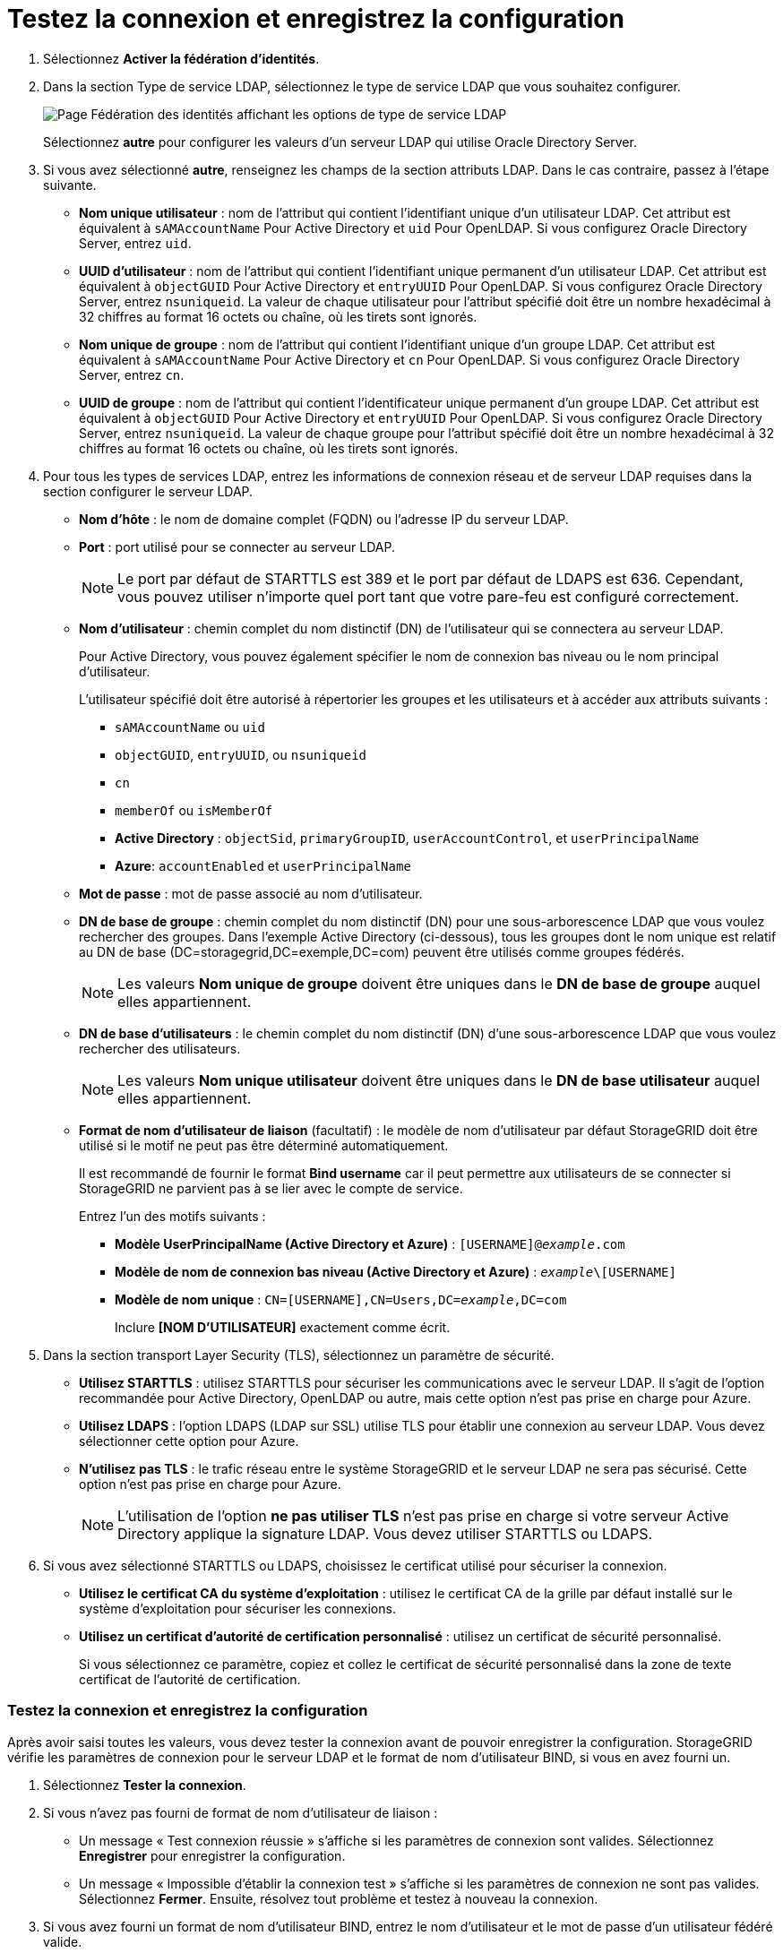 = Testez la connexion et enregistrez la configuration
:allow-uri-read: 


. Sélectionnez *Activer la fédération d'identités*.
. Dans la section Type de service LDAP, sélectionnez le type de service LDAP que vous souhaitez configurer.
+
image::../media/ldap_service_type.png[Page Fédération des identités affichant les options de type de service LDAP]

+
Sélectionnez *autre* pour configurer les valeurs d'un serveur LDAP qui utilise Oracle Directory Server.

. Si vous avez sélectionné *autre*, renseignez les champs de la section attributs LDAP. Dans le cas contraire, passez à l'étape suivante.
+
** *Nom unique utilisateur* : nom de l'attribut qui contient l'identifiant unique d'un utilisateur LDAP. Cet attribut est équivalent à `sAMAccountName` Pour Active Directory et `uid` Pour OpenLDAP. Si vous configurez Oracle Directory Server, entrez `uid`.
** *UUID d'utilisateur* : nom de l'attribut qui contient l'identifiant unique permanent d'un utilisateur LDAP. Cet attribut est équivalent à `objectGUID` Pour Active Directory et `entryUUID` Pour OpenLDAP. Si vous configurez Oracle Directory Server, entrez `nsuniqueid`. La valeur de chaque utilisateur pour l'attribut spécifié doit être un nombre hexadécimal à 32 chiffres au format 16 octets ou chaîne, où les tirets sont ignorés.
** *Nom unique de groupe* : nom de l'attribut qui contient l'identifiant unique d'un groupe LDAP. Cet attribut est équivalent à `sAMAccountName` Pour Active Directory et `cn` Pour OpenLDAP. Si vous configurez Oracle Directory Server, entrez `cn`.
** *UUID de groupe* : nom de l'attribut qui contient l'identificateur unique permanent d'un groupe LDAP. Cet attribut est équivalent à `objectGUID` Pour Active Directory et `entryUUID` Pour OpenLDAP. Si vous configurez Oracle Directory Server, entrez `nsuniqueid`. La valeur de chaque groupe pour l'attribut spécifié doit être un nombre hexadécimal à 32 chiffres au format 16 octets ou chaîne, où les tirets sont ignorés.


. Pour tous les types de services LDAP, entrez les informations de connexion réseau et de serveur LDAP requises dans la section configurer le serveur LDAP.
+
** *Nom d'hôte* : le nom de domaine complet (FQDN) ou l'adresse IP du serveur LDAP.
** *Port* : port utilisé pour se connecter au serveur LDAP.
+

NOTE: Le port par défaut de STARTTLS est 389 et le port par défaut de LDAPS est 636. Cependant, vous pouvez utiliser n'importe quel port tant que votre pare-feu est configuré correctement.

** *Nom d'utilisateur* : chemin complet du nom distinctif (DN) de l'utilisateur qui se connectera au serveur LDAP.
+
Pour Active Directory, vous pouvez également spécifier le nom de connexion bas niveau ou le nom principal d'utilisateur.

+
L'utilisateur spécifié doit être autorisé à répertorier les groupes et les utilisateurs et à accéder aux attributs suivants :

+
*** `sAMAccountName` ou `uid`
*** `objectGUID`, `entryUUID`, ou `nsuniqueid`
*** `cn`
*** `memberOf` ou `isMemberOf`
*** *Active Directory* : `objectSid`, `primaryGroupID`, `userAccountControl`, et `userPrincipalName`
*** *Azure*: `accountEnabled` et `userPrincipalName`


** *Mot de passe* : mot de passe associé au nom d'utilisateur.
** *DN de base de groupe* : chemin complet du nom distinctif (DN) pour une sous-arborescence LDAP que vous voulez rechercher des groupes. Dans l'exemple Active Directory (ci-dessous), tous les groupes dont le nom unique est relatif au DN de base (DC=storagegrid,DC=exemple,DC=com) peuvent être utilisés comme groupes fédérés.
+

NOTE: Les valeurs *Nom unique de groupe* doivent être uniques dans le *DN de base de groupe* auquel elles appartiennent.

** *DN de base d'utilisateurs* : le chemin complet du nom distinctif (DN) d'une sous-arborescence LDAP que vous voulez rechercher des utilisateurs.
+

NOTE: Les valeurs *Nom unique utilisateur* doivent être uniques dans le *DN de base utilisateur* auquel elles appartiennent.

** *Format de nom d'utilisateur de liaison* (facultatif) : le modèle de nom d'utilisateur par défaut StorageGRID doit être utilisé si le motif ne peut pas être déterminé automatiquement.
+
Il est recommandé de fournir le format *Bind username* car il peut permettre aux utilisateurs de se connecter si StorageGRID ne parvient pas à se lier avec le compte de service.

+
Entrez l'un des motifs suivants :

+
*** *Modèle UserPrincipalName (Active Directory et Azure)* : `[USERNAME]@_example_.com`
*** *Modèle de nom de connexion bas niveau (Active Directory et Azure)* : `_example_\[USERNAME]`
*** *Modèle de nom unique* : `CN=[USERNAME],CN=Users,DC=_example_,DC=com`
+
Inclure *[NOM D'UTILISATEUR]* exactement comme écrit.





. Dans la section transport Layer Security (TLS), sélectionnez un paramètre de sécurité.
+
** *Utilisez STARTTLS* : utilisez STARTTLS pour sécuriser les communications avec le serveur LDAP. Il s'agit de l'option recommandée pour Active Directory, OpenLDAP ou autre, mais cette option n'est pas prise en charge pour Azure.
** *Utilisez LDAPS* : l'option LDAPS (LDAP sur SSL) utilise TLS pour établir une connexion au serveur LDAP. Vous devez sélectionner cette option pour Azure.
** *N'utilisez pas TLS* : le trafic réseau entre le système StorageGRID et le serveur LDAP ne sera pas sécurisé. Cette option n'est pas prise en charge pour Azure.
+

NOTE: L'utilisation de l'option *ne pas utiliser TLS* n'est pas prise en charge si votre serveur Active Directory applique la signature LDAP. Vous devez utiliser STARTTLS ou LDAPS.



. Si vous avez sélectionné STARTTLS ou LDAPS, choisissez le certificat utilisé pour sécuriser la connexion.
+
** *Utilisez le certificat CA du système d'exploitation* : utilisez le certificat CA de la grille par défaut installé sur le système d'exploitation pour sécuriser les connexions.
** *Utilisez un certificat d'autorité de certification personnalisé* : utilisez un certificat de sécurité personnalisé.
+
Si vous sélectionnez ce paramètre, copiez et collez le certificat de sécurité personnalisé dans la zone de texte certificat de l'autorité de certification.







=== Testez la connexion et enregistrez la configuration

Après avoir saisi toutes les valeurs, vous devez tester la connexion avant de pouvoir enregistrer la configuration. StorageGRID vérifie les paramètres de connexion pour le serveur LDAP et le format de nom d'utilisateur BIND, si vous en avez fourni un.

. Sélectionnez *Tester la connexion*.
. Si vous n'avez pas fourni de format de nom d'utilisateur de liaison :
+
** Un message « Test connexion réussie » s'affiche si les paramètres de connexion sont valides. Sélectionnez *Enregistrer* pour enregistrer la configuration.
** Un message « Impossible d'établir la connexion test » s'affiche si les paramètres de connexion ne sont pas valides. Sélectionnez *Fermer*. Ensuite, résolvez tout problème et testez à nouveau la connexion.


. Si vous avez fourni un format de nom d'utilisateur BIND, entrez le nom d'utilisateur et le mot de passe d'un utilisateur fédéré valide.
+
Par exemple, entrez votre nom d'utilisateur et votre mot de passe. N'incluez pas de caractères spéciaux dans le nom d'utilisateur, comme @ ou /.

+
image::../media/identity_federation_test_connection.png[Invite de fédération des identités pour valider le format du nom d'utilisateur de liaison]

+
** Un message « Test connexion réussie » s'affiche si les paramètres de connexion sont valides. Sélectionnez *Enregistrer* pour enregistrer la configuration.
** Un message d'erreur s'affiche si les paramètres de connexion, le format du nom d'utilisateur de liaison ou le nom d'utilisateur et le mot de passe du test sont incorrects. Résolvez tout problème et testez à nouveau la connexion.



